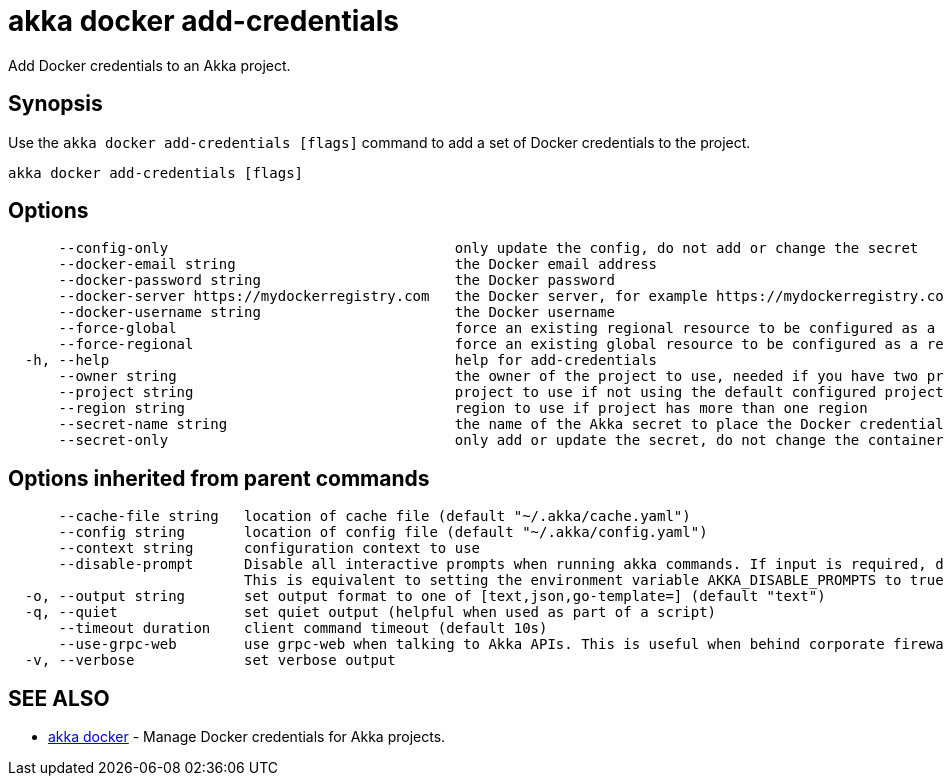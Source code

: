 = akka docker add-credentials

Add Docker credentials to an Akka project.

== Synopsis

Use the `akka docker add-credentials [flags]` command to add a set of Docker credentials to the project.

----
akka docker add-credentials [flags]
----

== Options

----
      --config-only                                  only update the config, do not add or change the secret
      --docker-email string                          the Docker email address
      --docker-password string                       the Docker password
      --docker-server https://mydockerregistry.com   the Docker server, for example https://mydockerregistry.com
      --docker-username string                       the Docker username
      --force-global                                 force an existing regional resource to be configured as a global resource
      --force-regional                               force an existing global resource to be configured as a regional resource
  -h, --help                                         help for add-credentials
      --owner string                                 the owner of the project to use, needed if you have two projects with the same name from different owners
      --project string                               project to use if not using the default configured project
      --region string                                region to use if project has more than one region
      --secret-name string                           the name of the Akka secret to place the Docker credentials in (default "docker-credentials")
      --secret-only                                  only add or update the secret, do not change the container registry config
----

== Options inherited from parent commands

----
      --cache-file string   location of cache file (default "~/.akka/cache.yaml")
      --config string       location of config file (default "~/.akka/config.yaml")
      --context string      configuration context to use
      --disable-prompt      Disable all interactive prompts when running akka commands. If input is required, defaults will be used, or an error will be raised.
                            This is equivalent to setting the environment variable AKKA_DISABLE_PROMPTS to true.
  -o, --output string       set output format to one of [text,json,go-template=] (default "text")
  -q, --quiet               set quiet output (helpful when used as part of a script)
      --timeout duration    client command timeout (default 10s)
      --use-grpc-web        use grpc-web when talking to Akka APIs. This is useful when behind corporate firewalls that decrypt traffic but don't support HTTP/2.
  -v, --verbose             set verbose output
----

== SEE ALSO

* link:akka_docker.html[akka docker]	 - Manage Docker credentials for Akka projects.

[discrete]


